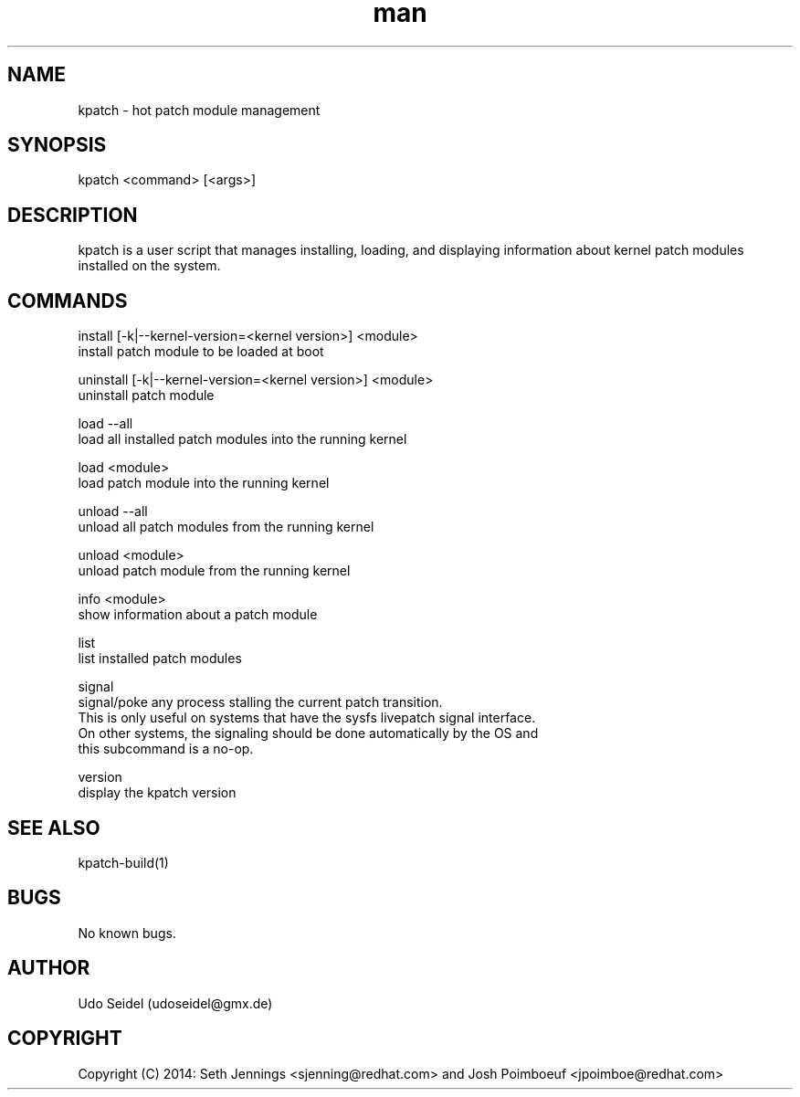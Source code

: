 .\" Manpage for kpatch.
.\" Contact udoseidel@gmx.de to correct errors or typos.
.TH man 1 "23 Mar 2014" "1.0" "kpatch man page"
.SH NAME
kpatch \- hot patch module management
.SH SYNOPSIS
kpatch <command> [<args>]
.SH DESCRIPTION
kpatch is a user script that manages installing, loading, and 
displaying information about kernel patch modules installed on
the system. 
.SH COMMANDS

install [-k|--kernel-version=<kernel version>] <module>
       install patch module to be loaded at boot

uninstall [-k|--kernel-version=<kernel version>] <module>
       uninstall patch module

load --all
       load all installed patch modules into the running kernel

load <module>
       load patch module into the running kernel

unload --all
       unload all patch modules from the running kernel

unload <module>
       unload patch module from the running kernel

info <module>
       show information about a patch module

list
       list installed patch modules

signal
       signal/poke any process stalling the current patch transition.
       This is only useful on systems that have the sysfs livepatch signal interface.
       On other systems, the signaling should be done automatically by the OS and
       this subcommand is a no-op.

version
       display the kpatch version

.SH SEE ALSO
kpatch-build(1)
.SH BUGS
No known bugs.
.SH AUTHOR
Udo Seidel (udoseidel@gmx.de)
.SH COPYRIGHT
Copyright (C) 2014: Seth Jennings <sjenning@redhat.com> and 
Josh Poimboeuf <jpoimboe@redhat.com>

